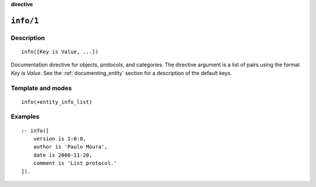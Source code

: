 ..
   This file is part of Logtalk <https://logtalk.org/>  
   SPDX-FileCopyrightText: 1998-2024 Paulo Moura <pmoura@logtalk.org>
   SPDX-License-Identifier: Apache-2.0

   Licensed under the Apache License, Version 2.0 (the "License");
   you may not use this file except in compliance with the License.
   You may obtain a copy of the License at

       http://www.apache.org/licenses/LICENSE-2.0

   Unless required by applicable law or agreed to in writing, software
   distributed under the License is distributed on an "AS IS" BASIS,
   WITHOUT WARRANTIES OR CONDITIONS OF ANY KIND, either express or implied.
   See the License for the specific language governing permissions and
   limitations under the License.


.. rst-class:: align-right

**directive**

.. index:: pair: info/1; Directive
.. _directives_info_1:

``info/1``
==========

Description
-----------

::

   info([Key is Value, ...])

Documentation directive for objects, protocols, and categories. The
directive argument is a list of pairs using the format *Key is Value*.
See the :ref:`documenting_entity` section for a description of the
default keys.

Template and modes
------------------

::

   info(+entity_info_list)

Examples
--------

::

   :- info([
       version is 1:0:0,
       author is 'Paulo Moura',
       date is 2000-11-20,
       comment is 'List protocol.'
   ]).

.. seealso::

   :ref:`directives_info_2`,
   :ref:`predicates_object_property_2`,
   :ref:`predicates_protocol_property_2`,
   :ref:`predicates_category_property_2`
